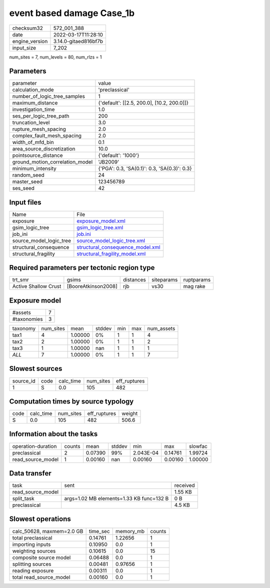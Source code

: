 event based damage Case_1b
==========================

+----------------+----------------------+
| checksum32     | 572_001_388          |
+----------------+----------------------+
| date           | 2022-03-17T11:28:10  |
+----------------+----------------------+
| engine_version | 3.14.0-gitaed816bf7b |
+----------------+----------------------+
| input_size     | 7_202                |
+----------------+----------------------+

num_sites = 7, num_levels = 80, num_rlzs = 1

Parameters
----------
+---------------------------------+----------------------------------------------+
| parameter                       | value                                        |
+---------------------------------+----------------------------------------------+
| calculation_mode                | 'preclassical'                               |
+---------------------------------+----------------------------------------------+
| number_of_logic_tree_samples    | 1                                            |
+---------------------------------+----------------------------------------------+
| maximum_distance                | {'default': [[2.5, 200.0], [10.2, 200.0]]}   |
+---------------------------------+----------------------------------------------+
| investigation_time              | 1.0                                          |
+---------------------------------+----------------------------------------------+
| ses_per_logic_tree_path         | 200                                          |
+---------------------------------+----------------------------------------------+
| truncation_level                | 3.0                                          |
+---------------------------------+----------------------------------------------+
| rupture_mesh_spacing            | 2.0                                          |
+---------------------------------+----------------------------------------------+
| complex_fault_mesh_spacing      | 2.0                                          |
+---------------------------------+----------------------------------------------+
| width_of_mfd_bin                | 0.1                                          |
+---------------------------------+----------------------------------------------+
| area_source_discretization      | 10.0                                         |
+---------------------------------+----------------------------------------------+
| pointsource_distance            | {'default': '1000'}                          |
+---------------------------------+----------------------------------------------+
| ground_motion_correlation_model | 'JB2009'                                     |
+---------------------------------+----------------------------------------------+
| minimum_intensity               | {'PGA': 0.3, 'SA(0.1)': 0.3, 'SA(0.3)': 0.3} |
+---------------------------------+----------------------------------------------+
| random_seed                     | 24                                           |
+---------------------------------+----------------------------------------------+
| master_seed                     | 123456789                                    |
+---------------------------------+----------------------------------------------+
| ses_seed                        | 42                                           |
+---------------------------------+----------------------------------------------+

Input files
-----------
+-------------------------+------------------------------------------------------------------------+
| Name                    | File                                                                   |
+-------------------------+------------------------------------------------------------------------+
| exposure                | `exposure_model.xml <exposure_model.xml>`_                             |
+-------------------------+------------------------------------------------------------------------+
| gsim_logic_tree         | `gsim_logic_tree.xml <gsim_logic_tree.xml>`_                           |
+-------------------------+------------------------------------------------------------------------+
| job_ini                 | `job.ini <job.ini>`_                                                   |
+-------------------------+------------------------------------------------------------------------+
| source_model_logic_tree | `source_model_logic_tree.xml <source_model_logic_tree.xml>`_           |
+-------------------------+------------------------------------------------------------------------+
| structural_consequence  | `structural_consequence_model.xml <structural_consequence_model.xml>`_ |
+-------------------------+------------------------------------------------------------------------+
| structural_fragility    | `structural_fragility_model.xml <structural_fragility_model.xml>`_     |
+-------------------------+------------------------------------------------------------------------+

Required parameters per tectonic region type
--------------------------------------------
+----------------------+---------------------+-----------+------------+------------+
| trt_smr              | gsims               | distances | siteparams | ruptparams |
+----------------------+---------------------+-----------+------------+------------+
| Active Shallow Crust | [BooreAtkinson2008] | rjb       | vs30       | mag rake   |
+----------------------+---------------------+-----------+------------+------------+

Exposure model
--------------
+-------------+---+
| #assets     | 7 |
+-------------+---+
| #taxonomies | 3 |
+-------------+---+

+----------+-----------+---------+--------+-----+-----+------------+
| taxonomy | num_sites | mean    | stddev | min | max | num_assets |
+----------+-----------+---------+--------+-----+-----+------------+
| tax1     | 4         | 1.00000 | 0%     | 1   | 1   | 4          |
+----------+-----------+---------+--------+-----+-----+------------+
| tax2     | 2         | 1.00000 | 0%     | 1   | 1   | 2          |
+----------+-----------+---------+--------+-----+-----+------------+
| tax3     | 1         | 1.00000 | nan    | 1   | 1   | 1          |
+----------+-----------+---------+--------+-----+-----+------------+
| *ALL*    | 7         | 1.00000 | 0%     | 1   | 1   | 7          |
+----------+-----------+---------+--------+-----+-----+------------+

Slowest sources
---------------
+-----------+------+-----------+-----------+--------------+
| source_id | code | calc_time | num_sites | eff_ruptures |
+-----------+------+-----------+-----------+--------------+
| 1         | S    | 0.0       | 105       | 482          |
+-----------+------+-----------+-----------+--------------+

Computation times by source typology
------------------------------------
+------+-----------+-----------+--------------+--------+
| code | calc_time | num_sites | eff_ruptures | weight |
+------+-----------+-----------+--------------+--------+
| S    | 0.0       | 105       | 482          | 506.6  |
+------+-----------+-----------+--------------+--------+

Information about the tasks
---------------------------
+--------------------+--------+---------+--------+-----------+---------+---------+
| operation-duration | counts | mean    | stddev | min       | max     | slowfac |
+--------------------+--------+---------+--------+-----------+---------+---------+
| preclassical       | 2      | 0.07390 | 99%    | 2.043E-04 | 0.14761 | 1.99724 |
+--------------------+--------+---------+--------+-----------+---------+---------+
| read_source_model  | 1      | 0.00160 | nan    | 0.00160   | 0.00160 | 1.00000 |
+--------------------+--------+---------+--------+-----------+---------+---------+

Data transfer
-------------
+-------------------+------------------------------------------+----------+
| task              | sent                                     | received |
+-------------------+------------------------------------------+----------+
| read_source_model |                                          | 1.55 KB  |
+-------------------+------------------------------------------+----------+
| split_task        | args=1.02 MB elements=1.33 KB func=132 B | 0 B      |
+-------------------+------------------------------------------+----------+
| preclassical      |                                          | 4.5 KB   |
+-------------------+------------------------------------------+----------+

Slowest operations
------------------
+---------------------------+----------+-----------+--------+
| calc_50628, maxmem=2.0 GB | time_sec | memory_mb | counts |
+---------------------------+----------+-----------+--------+
| total preclassical        | 0.14761  | 1.22656   | 1      |
+---------------------------+----------+-----------+--------+
| importing inputs          | 0.10950  | 0.0       | 1      |
+---------------------------+----------+-----------+--------+
| weighting sources         | 0.10615  | 0.0       | 15     |
+---------------------------+----------+-----------+--------+
| composite source model    | 0.06488  | 0.0       | 1      |
+---------------------------+----------+-----------+--------+
| splitting sources         | 0.00481  | 0.97656   | 1      |
+---------------------------+----------+-----------+--------+
| reading exposure          | 0.00311  | 0.0       | 1      |
+---------------------------+----------+-----------+--------+
| total read_source_model   | 0.00160  | 0.0       | 1      |
+---------------------------+----------+-----------+--------+